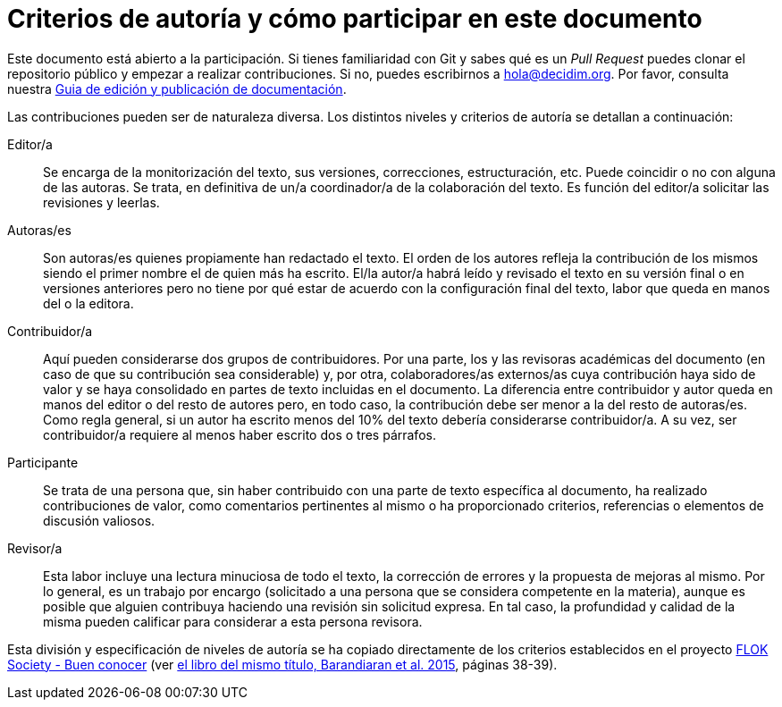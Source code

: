 = Criterios de autoría y cómo participar en este documento

// tag::contents[]

Este documento está abierto a la participación.
Si tienes familiaridad con Git y sabes qué es un _Pull Request_ puedes clonar
ifdef::_public_repo_url[]
ifeval::["{_public_repo_url}" != ""]
{_public_repo_url}[el repositorio público]
endif::[]
ifeval::["{_public_repo_url}" == ""]
el repositorio público
endif::[]
endif::[]
ifndef::_public_repo_url[el repositorio público]
y empezar a realizar contribuciones.
Si no, puedes escribirnos a hola@decidim.org.
Por favor, consulta nuestra https://docs.decidim.org/docs-authoring/es/latest/index.html[Guia de edición y publicación de documentación].

Las contribuciones pueden ser de naturaleza diversa.
Los distintos niveles y criterios de autoría se detallan a continuación:

Editor/a ::
Se encarga de la monitorización del texto, sus versiones, correcciones, estructuración, etc.
Puede coincidir o no con alguna de las autoras.
Se trata, en definitiva de un/a coordinador/a de la colaboración del texto.
Es función del editor/a solicitar las revisiones y leerlas.

Autoras/es ::
Son autoras/es quienes propiamente han redactado el texto.
El orden de los autores refleja la contribución de los mismos siendo el primer nombre el de quien más ha escrito.
El/la autor/a habrá leído y revisado el texto en su versión final o en versiones anteriores pero no tiene por qué estar de acuerdo con la configuración final del texto, labor que queda en manos del o la editora.

Contribuidor/a ::
Aquí pueden considerarse dos grupos de contribuidores.
Por una parte, los y las revisoras académicas del documento (en caso de que su contribución sea considerable) y, por otra, colaboradores/as externos/as cuya contribución haya sido de valor y se haya consolidado en partes de texto incluidas en el documento.
La diferencia entre contribuidor y autor queda en manos del editor o del resto de autores pero, en todo caso, la contribución debe ser menor a la del resto de autoras/es.
Como regla general, si un autor ha escrito menos del 10% del texto debería considerarse contribuidor/a.
A su vez, ser contribuidor/a requiere al menos haber escrito dos o tres párrafos.

Participante ::
Se trata de una persona que, sin haber contribuido con una parte de texto específica al documento, ha realizado contribuciones de valor, como comentarios pertinentes al mismo o ha proporcionado criterios, referencias o elementos de discusión valiosos.

Revisor/a ::
Esta labor incluye una lectura minuciosa de todo el texto, la corrección de errores y la propuesta de mejoras al mismo.
Por lo general, es un trabajo por encargo (solicitado a una persona que se considera competente en la materia), aunque es posible que alguien contribuya haciendo una revisión sin solicitud expresa.
En tal caso, la profundidad y calidad de la misma pueden calificar para considerar a esta persona revisora.

Esta división y especificación de niveles de autoría se ha copiado directamente de los criterios establecidos en el proyecto http://floksociety.org/[FLOK Society - Buen conocer] (ver http://book.floksociety.org/ec/[el libro del mismo título, Barandiaran et al. 2015], páginas 38-39).

// end::contents[]
